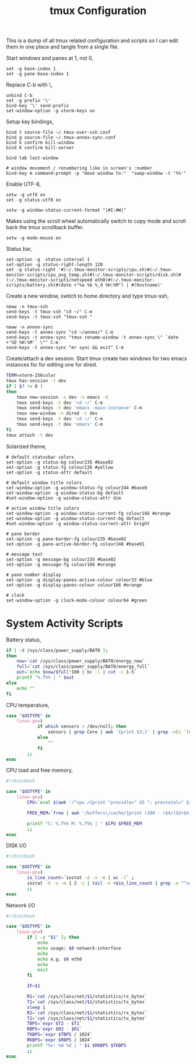 #+title: tmux Configuration
#+OPTIONS: toc:nil
#+tags: tmux configuration

This is a dump of all tmux related configuration and
scripts so I can edit them in one place and tangle from a single
file.

#+begin_html
  <p><img src="/images/post/tmux.png" alt="tmux configuration" width="780"/></p>
#+end_html

Start windows and panes at 1, not 0,

#+BEGIN_SRC fundamental :tangle ~/.tmux.conf
  set -g base-index 1
  set -g pane-base-index 1
#+END_SRC

Replace C-b with \,

#+BEGIN_SRC fundamental :tangle ~/.tmux.conf
  unbind C-b 
  set -g prefix '\'
  bind-key '\' send-prefix
  set-window-option -g xterm-keys on
#+END_SRC

Setup key bindings,

#+BEGIN_SRC fundamental :tangle ~/.tmux.conf
  bind t source-file ~/.tmux-over-ssh.conf
  bind g source-file ~/.tmux-annex-sync.conf
  bind k confirm kill-window
  bind K confirm kill-server

  bind tab last-window
  
  # window movement / renumbering like in screen's :number
  bind-key m command-prompt -p "move window to:"  "swap-window -t '%%'"
#+END_SRC

Enable UTF-8,

#+BEGIN_SRC fundamental :tangle ~/.tmux.conf
  setw -g utf8 on
  set -g status-utf8 on
#+END_SRC

#+BEGIN_SRC fundamental :tangle ~/.tmux.conf
  setw -g window-status-current-format "|#I:#W|"
#+END_SRC

Makes using the scroll wheel automatically switch to copy mode and
scroll back the tmux scrollback buffer.

#+BEGIN_SRC fundamental :tangle ~/.tmux.conf
  setw -g mode-mouse on
#+END_SRC

Status bar,

#+BEGIN_SRC fundamental :tangle ~/.tmux.conf
  set-option -g  status-interval 1
  set-option -g status-right-length 120
  set -g status-right '#(~/.tmux-monitor-scripts/cpu.sh)#(~/.tmux-monitor-scripts/cpu_avg_temp.sh)#(~/.tmux-monitor-scripts/disk.sh)#(~/.tmux-monitor-scripts/netspeed eth0)#(~/.tmux-monitor-scripts/battery.sh)#(date +"%a %b %_d %H:%M") | #(hostname)'
#+END_SRC

Create a new window, swtich to home directory and type tmux-ssh,

#+BEGIN_SRC fundamental :tangle ~/.tmux-over-ssh.conf
  neww -n tmux-ssh
  send-keys -t tmux-ssh "cd ~/" C-m
  send-keys -t tmux-ssh "tmux-ssh "
#+END_SRC

#+BEGIN_SRC fundamental :tangle ~/.tmux-annex-sync.conf
  neww -n annex-sync
  send-keys -t annex-sync "cd ~/annex/" C-m
  send-keys -t annex-sync "tmux rename-window -t annex-sync \" `date +'%D %H:%M'` \"" C-m
  send-keys -t annex-sync "mr sync && exit" C-m
#+END_SRC

Create/attach a dev session. Start tmux create two windows for two
emacs instances for for editing one for dired.

#+BEGIN_SRC sh :tangle ~/.bin/ta-dev
  TERM=xterm-256color
  tmux has-session -t dev 
  if [ $? != 0 ]
  then
      tmux new-session -s dev -n emacs -d
      tmux send-keys -t dev 'cd ~/' C-m 
      tmux send-keys -t dev 'emacs -main-instance' C-m
      tmux new-window -n dired -t dev
      tmux send-keys -t dev 'cd ~/' C-m 
      tmux send-keys -t dev 'emacs' C-m
  fi
  tmux attach -t dev
#+END_SRC

Solarized theme,

#+BEGIN_SRC fundamental :tangle ~/.tmux.conf
  # default statusbar colors
  set-option -g status-bg colour235 #base02
  set-option -g status-fg colour136 #yellow
  set-option -g status-attr default
  
  # default window title colors
  set-window-option -g window-status-fg colour244 #base0
  set-window-option -g window-status-bg default
  #set-window-option -g window-status-attr dim
  
  # active window title colors
  set-window-option -g window-status-current-fg colour166 #orange
  set-window-option -g window-status-current-bg default
  #set-window-option -g window-status-current-attr bright
  
  # pane border
  set-option -g pane-border-fg colour235 #base02
  set-option -g pane-active-border-fg colour240 #base01
  
  # message text
  set-option -g message-bg colour235 #base02
  set-option -g message-fg colour166 #orange
  
  # pane number display
  set-option -g display-panes-active-colour colour33 #blue
  set-option -g display-panes-colour colour166 #orange
  
  # clock
  set-window-option -g clock-mode-colour colour64 #green
#+END_SRC

* System Activity Scripts

Battery status,

#+BEGIN_SRC sh :mkdirp yes :tangle ~/.tmux-monitor-scripts/battery.sh
  if [ -d /sys/class/power_supply/BAT0 ];
  then    
      now=`cat /sys/class/power_supply/BAT0/energy_now`
      full=`cat /sys/class/power_supply/BAT0/energy_full`
      out=`echo $now/$full*100 | bc -l | cut -c 1-5`
      printf "%.f%% | " $out
  else
      echo ""
  fi
#+END_SRC

CPU temperature,

#+BEGIN_SRC sh :mkdirp yes :tangle ~/.tmux-monitor-scripts/cpu_avg_temp.sh
  case "$OSTYPE" in
      linux-gnu)
              if which sensors > /dev/null; then
                  sensors | grep Core | awk '{print $3;}' | grep -oEi '[0-9]+.[0-9]+' | awk '{total+=$1; count+=1} END {print total/count,"C"}'
              else
                  ""
              fi
          ;;
  esac
#+END_SRC

CPU load and free memory,

#+BEGIN_SRC sh :mkdirp yes :tangle ~/.tmux-monitor-scripts/cpu.sh
  #!/bin/bash     
  
  case "$OSTYPE" in
      linux-gnu)
          CPU=`eval $(awk '/^cpu /{print "previdle=" $5 "; prevtotal=" $2+$3+$4+$5 }' /proc/stat); sleep 0.4; eval $(awk '/^cpu /{print "idle=" $5 "; total=" $2+$3+$4+$5 }' /proc/stat); intervaltotal=$((total-${prevtotal:-0})); echo "$((100*( (intervaltotal) - ($idle-${previdle:-0}) ) / (intervaltotal) ))"`
  
          FREE_MEM=`free | awk '/buffers\/cache/{print (100 - ($4/($3+$4) * 100.0));}'`
  
          printf "C: %.f%% M: %.f%% | " $CPU $FREE_MEM
          ;;
  esac
#+END_SRC

DISK I/O

#+BEGIN_SRC sh :mkdirp yes :tangle ~/.tmux-monitor-scripts/disk.sh
  #!/bin/bash
  
  case "$OSTYPE" in
      linux-gnu)
          io_line_count=`iostat -d -x -m | wc -l` ; 
          iostat -d -x -m 1 2 -z | tail -n +$io_line_count | grep -e "^sd[a-z].*" | awk 'BEGIN{rsum=0; wsum=0}{ rsum+=$6; wsum+=$7} END {print "IO: " rsum " " wsum " | "}'
          ;;
  esac
#+END_SRC

Network I/O

#+BEGIN_SRC sh :mkdirp yes :mkdirp yes :tangle ~/.tmux-monitor-scripts/netspeed
  #!/bin/bash
  
  case "$OSTYPE" in
      linux-gnu)
          if [ -z "$1" ]; then
              echo
              echo usage: $0 network-interface
              echo
              echo e.g. $0 eth0
              echo
              exit
          fi
  
          IF=$1
  
          R1=`cat /sys/class/net/$1/statistics/rx_bytes`
          T1=`cat /sys/class/net/$1/statistics/tx_bytes`
          sleep 1
          R2=`cat /sys/class/net/$1/statistics/rx_bytes`
          T2=`cat /sys/class/net/$1/statistics/tx_bytes`
          TBPS=`expr $T2 - $T1`
          RBPS=`expr $R2 - $R1`
          TKBPS=`expr $TBPS / 1024`
          RKBPS=`expr $RBPS / 1024`
          printf "%s: %d %d | " $1 $RKBPS $TKBPS
          ;;
  esac
#+END_SRC
